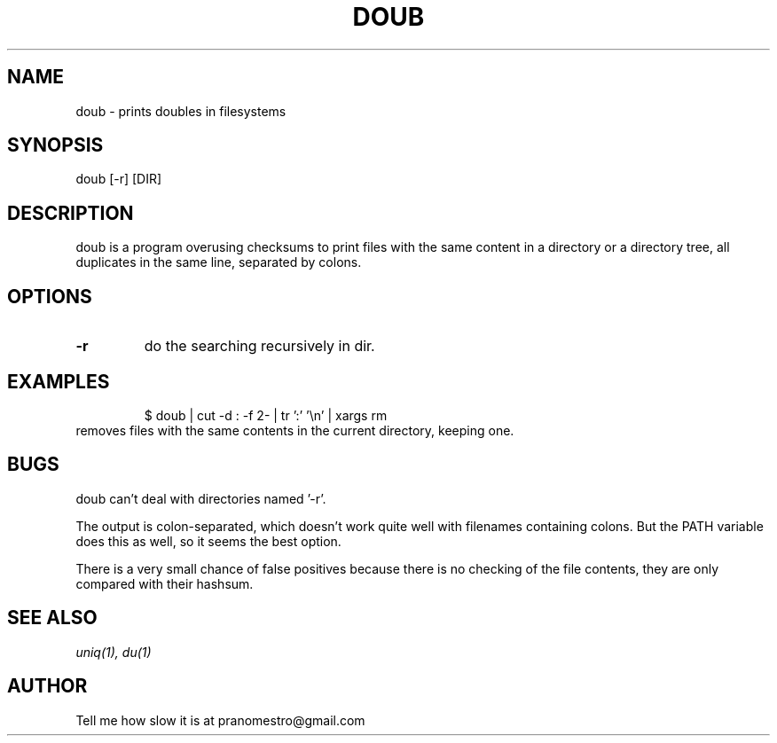 .TH DOUB 1
.SH NAME
doub \- prints doubles in filesystems

.SH SYNOPSIS
doub [-r] [DIR]

.SH DESCRIPTION
doub is a program overusing checksums to print files with the same
content in a directory or a directory tree, all duplicates in the same
line, separated by colons.

.SH OPTIONS
.TP
.BI \-r
do the searching recursively in dir.

.SH EXAMPLES
.PP
.fi
.RS
$ doub | cut -d : -f 2- | tr ':' '\en' | xargs rm
.RE
.fi
removes files with the same contents in the current directory, keeping one.

.SH BUGS
doub can't deal with directories named '-r'.
.P
The output is colon-separated, which doesn't work quite well with
filenames containing colons. But the PATH variable does this as well,
so it seems the best option.
.P
There is a very small chance of false positives because there is no
checking of the file contents, they are only compared with their
hashsum.

.SH "SEE ALSO"
.IR uniq(1),
.IR du(1)

.SH AUTHOR
Tell me how slow it is at pranomestro@gmail.com
